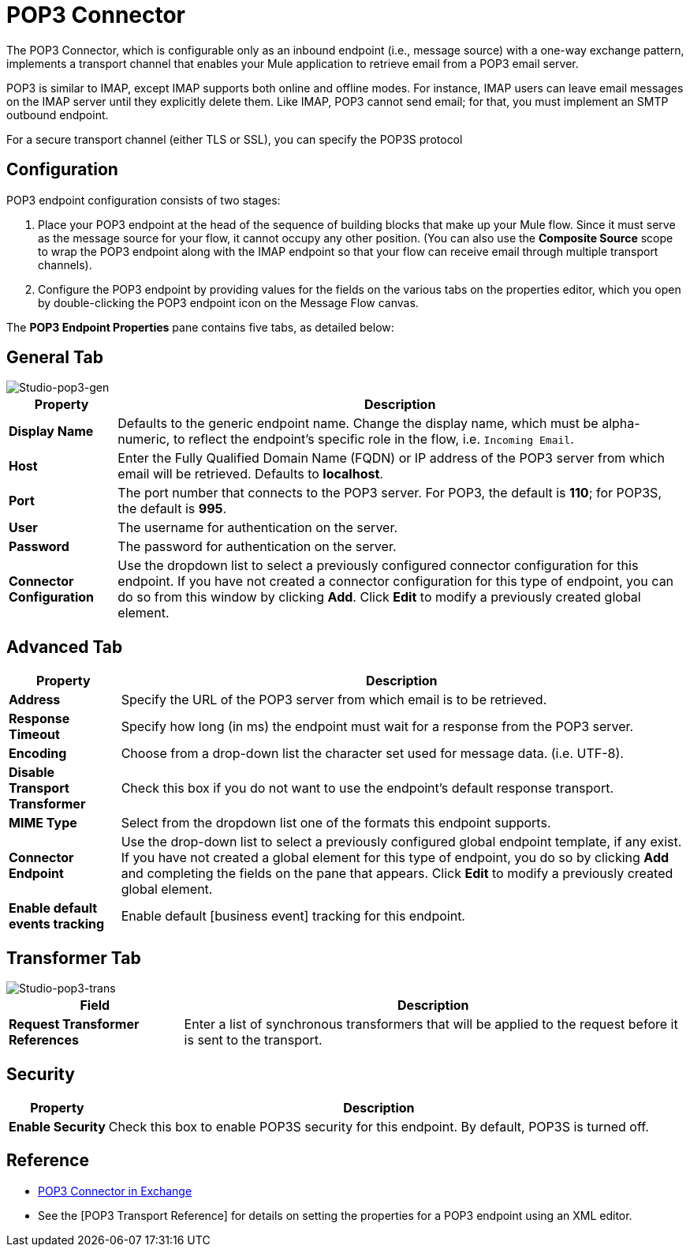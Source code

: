 = POP3 Connector
:page-aliases: 3.5@mule-runtime::pop3-connector.adoc

The POP3 Connector, which is configurable only as an inbound endpoint (i.e., message source) with a one-way exchange pattern, implements a transport channel that enables your Mule application to retrieve email from a POP3 email server.

POP3 is similar to IMAP, except IMAP supports both online and offline modes. For instance, IMAP users can leave email messages on the IMAP server until they explicitly delete them. Like IMAP, POP3 cannot send email; for that, you must implement an SMTP outbound endpoint.

For a secure transport channel (either TLS or SSL), you can specify the POP3S protocol

== Configuration

POP3 endpoint configuration consists of two stages:

. Place your POP3 endpoint at the head of the sequence of building blocks that make up your Mule flow. Since it must serve as the message source for your flow, it cannot occupy any other position. (You can also use the *Composite Source* scope to wrap the POP3 endpoint along with the IMAP endpoint so that your flow can receive email through multiple transport channels).

. Configure the POP3 endpoint by providing values for the fields on the various tabs on the properties editor, which you open by double-clicking the POP3 endpoint icon on the Message Flow canvas.

The *POP3 Endpoint Properties* pane contains five tabs, as detailed below:

== General Tab

image::studio-pop3-gen.png[Studio-pop3-gen]

[%header%autowidth.spread]
|===
|Property |Description
|*Display Name* |Defaults to the generic endpoint name. Change the display name, which must be alpha-numeric, to reflect the endpoint's specific role in the flow, i.e. `Incoming Email`.
|*Host* |Enter the Fully Qualified Domain Name (FQDN) or IP address of the POP3 server from which email will be retrieved. Defaults to *localhost*.
|*Port* |The port number that connects to the POP3 server. For POP3, the default is *110*; for POP3S, the default is *995*.
|*User* |The username for authentication on the server.
|*Password* |The password for authentication on the server.
|*Connector Configuration* |Use the dropdown list to select a previously configured connector configuration for this endpoint. If you have not created a connector configuration for this type of endpoint, you can do so from this window by clicking *Add*. Click *Edit* to modify a previously created global element.
|===

== Advanced Tab


[%header%autowidth.spread]
|===
|Property |Description
|*Address* |Specify the URL of the POP3 server from which email is to be retrieved.
|*Response Timeout* |Specify how long (in ms) the endpoint must wait for a response from the POP3 server.
|*Encoding* |Choose from a drop-down list the character set used for message data. (i.e. UTF-8).
|*Disable Transport Transformer* |Check this box if you do not want to use the endpoint’s default response transport.
|*MIME Type* |Select from the dropdown list one of the formats this endpoint supports.
|*Connector Endpoint* |Use the drop-down list to select a previously configured global endpoint template, if any exist. If you have not created a global element for this type of endpoint, you do so by clicking *Add* and completing the fields on the pane that appears. Click *Edit* to modify a previously created global element.
|*Enable default events tracking* |Enable default [business event] tracking for this endpoint.
|===

== Transformer Tab

image::studio-pop3-trans.png[Studio-pop3-trans]

[%header%autowidth.spread]
|===
|Field |Description
|*Request Transformer References* |Enter a list of synchronous transformers that will be applied to the request before it is sent to the transport.
|===

== Security


[%header%autowidth.spread]
|===
|Property |Description
|*Enable Security* |Check this box to enable POP3S security for this endpoint. By default, POP3S is turned off.
|===

== Reference

* https://www.mulesoft.com/exchange/68ef9520-24e9-4cf2-b2f5-620025690913/pop3s-connector/[POP3 Connector in Exchange]
* See the [POP3 Transport Reference] for details on setting the properties for a POP3 endpoint using an XML editor.
